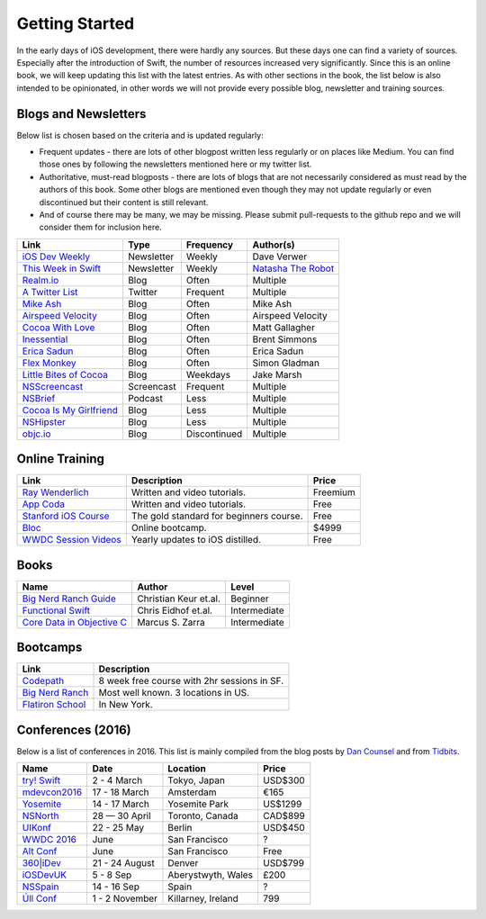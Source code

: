Getting Started
===============
In the early days of iOS development, there were hardly any sources. But these days one can find a variety of sources. Especially after the introduction of Swift, the number of resources increased very significantly. Since this is an online book, we will keep updating this list with the latest entries. As with other sections in the book, the list below is also intended to be opinionated, in other words we will not provide every possible blog, newsletter and training sources.

Blogs and Newsletters
---------------------
Below list is chosen based on the criteria and is updated regularly:

* Frequent updates - there are lots of other blogpost written less regularly or on places like Medium. You can find those ones by following the newsletters mentioned here or my twitter list.

* Authoritative, must-read blogposts - there are lots of blogs that are not necessarily considered as must read by the authors of this book. Some other blogs are mentioned even though they may not update regularly or even discontinued but their content is still relevant.

* And of course there may be many, we may be missing. Please submit pull-requests to the github repo and we will consider them for inclusion here.

===================================== ============== ============== ====================
Link                                  Type           Frequency      Author(s)
===================================== ============== ============== ====================
`iOS Dev Weekly`_                     Newsletter     Weekly         Dave Verwer
`This Week in Swift`_                 Newsletter     Weekly         `Natasha The Robot`_
`Realm.io`_                           Blog           Often          Multiple
`A Twitter List`_                     Twitter        Frequent       Multiple
`Mike Ash`_                           Blog           Often          Mike Ash
`Airspeed Velocity`_                  Blog           Often          Airspeed Velocity
`Cocoa With Love`_                    Blog           Often          Matt Gallagher
`Inessential`_                        Blog           Often          Brent Simmons
`Erica Sadun`_                        Blog           Often          Erica Sadun
`Flex Monkey`_                        Blog           Often          Simon Gladman
`Little Bites of Cocoa`_              Blog           Weekdays       Jake Marsh
`NSScreencast`_                       Screencast     Frequent       Multiple
`NSBrief`_                            Podcast        Less           Multiple
`Cocoa Is My Girlfriend`_             Blog           Less           Multiple
`NSHipster`_                          Blog           Less           Multiple
`objc.io`_                            Blog           Discontinued   Multiple
===================================== ============== ============== ====================


.. _iOS Dev Weekly: https://iosdevweekly.com/
.. _This Week in Swift: https://swiftnews.curated.co/
.. _Natasha The Robot: https://www.natashatherobot.com/
.. _Realm.io: https://realm.io/news/
.. _A Twitter List: https://twitter.com/keremk/lists/ios-development
.. _Mike Ash: https://mikeash.com/pyblog/
.. _Airspeed Velocity: http://airspeedvelocity.net/
.. _Cocoa With Love: http://www.cocoawithlove.com/
.. _Inessential: http://inessential.com/
.. _Erica Sadun: http://ericasadun.com/
.. _Flex Monkey: http://flexmonkey.blogspot.de/
.. _Little Bites of Cocoa: https://littlebitesofcocoa.com/
.. _NSScreencast: http://nsscreencast.com/episodes
.. _NSBrief: http://nsbrief.com/
.. _Cocoa Is My Girlfriend: http://www.cimgf.com/
.. _NSHipster: http://nshipster.com
.. _objc.io: https://www.objc.io/issues/


Online Training
---------------
=============================== ========================================== ==========
Link                            Description                                Price
=============================== ========================================== ==========
`Ray Wenderlich`_               Written and video tutorials.               Freemium
`App Coda`_                     Written and video tutorials.               Free
`Stanford iOS Course`_          The gold standard for beginners course.    Free
`Bloc`_                         Online bootcamp.                           $4999
`WWDC Session Videos`_          Yearly updates to iOS distilled.           Free
=============================== ========================================== ==========

.. _Ray Wenderlich: http://www.raywenderlich.com/
.. _App Coda: http://www.appcoda.com/
.. _Stanford iOS Course: http://www.stanford.edu/class/cs193p/cgi-bin/drupal/
.. _Bloc: https://www.bloc.io/iOS
.. _WWDC Session Videos: https://developer.apple.com/videos/

Books
-----

===================================== ============================== ============
Name                                  Author                         Level
===================================== ============================== ============
`Big Nerd Ranch Guide`_               Christian Keur et.al.          Beginner
`Functional Swift`_                   Chris Eidhof et.al.            Intermediate
`Core Data in Objective C`_           Marcus S. Zarra                Intermediate
===================================== ============================== ============

.. _Big Nerd Ranch Guide: https://www.bignerdranch.com/we-write/ios-programming/
.. _Functional Swift: https://www.objc.io/books/functional-swift/
.. _Core Data in Objective C: https://pragprog.com/book/mzcd3/core-data-in-objective-c-third-edition

Bootcamps
---------

=============================== ================================================
Link                            Description
=============================== ================================================
`Codepath`_                     8 week free course with 2hr sessions in SF.
`Big Nerd Ranch`_               Most well known. 3 locations in US.
`Flatiron School`_              In New York.
=============================== ================================================

.. _Bootcamps: https://blog.bloc.io/ultimate-guide-to-ios-developer-bootcamps/

.. _Codepath: http://codepath.com/iosbootcamp
.. _Big Nerd Ranch: https://www.bignerdranch.com/
.. _Flatiron School: http://flatironschool.com/ios

Conferences (2016)
------------------

Below is a list of conferences in 2016. This list is mainly compiled from the blog posts by `Dan Counsel`_ and from `Tidbits`_.

=================== ==================== =================== ===========
Name                Date                 Location            Price
=================== ==================== =================== ===========
`try! Swift`_       2 - 4 March          Tokyo, Japan        USD$300
`mdevcon2016`_      17 - 18 March        Amsterdam           €165
`Yosemite`_         14 - 17 March        Yosemite Park       US$1299
`NSNorth`_          28 — 30 April        Toronto, Canada     CAD$899
`UIKonf`_           22 - 25 May          Berlin              USD$450
`WWDC 2016`_        June                 San Francisco       ?
`Alt Conf`_         June                 San Francisco       Free
`360|iDev`_         21 - 24 August       Denver              USD$799
`iOSDevUK`_         5 - 8 Sep            Aberystwyth, Wales  £200
`NSSpain`_          14 - 16 Sep          Spain               ?
`Úll Conf`_         1 - 2 November       Killarney, Ireland  799
=================== ==================== =================== ===========

.. _Dan Counsel: https://dancounsell.com/articles/best-ios-and-mac-conferences-2016
.. _Tidbits: http://tidbits.com/article/16177

.. _try! Swift: http://www.tryswiftconf.com/en
.. _Yosemite: http://cocoaconf.com/yosemite
.. _mdevcon2016: http://mdevcon.com/
.. _NSNorth: https://nsnorth.ca/
.. _iOSDevUK: http://www.iosdevuk.com/
.. _UIKonf: http://www.uikonf.com/
.. _NSSpain: http://nsspain.com/
.. _WWDC 2016: https://developer.apple.com/wwdc/tickets/
.. _Alt Conf: http://www.altconf.com/
.. _360|iDev: http://360idev.com/
.. _Úll Conf: http://2016.ull.ie/
